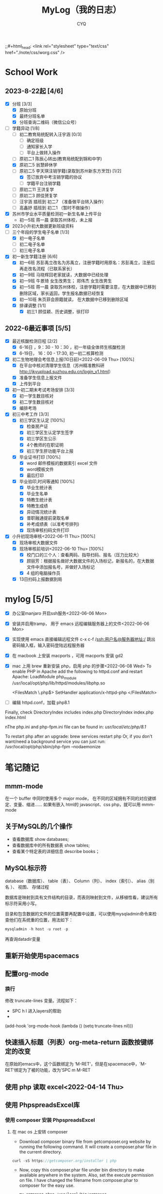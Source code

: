 #+title:MyLog（我的日志）
#+author:CYQ
;;#+html_head: <link rel="stylesheet" type="text/css" href="./note/css/worg.css" />

* School Work
** 2023-8-22起 [4/6]
- [X] 分班 [3/3]
  - [X] 原始分班
  - [X] 最终分班名单
  - [X] 分班查询二维码（微信公众号）
- [-] 学籍异动 [1/8]
  - [ ] 初二教育局统配转入汪宇涵 [0/3]
    - [ ] 确定班级
    - [ ] 通知家长入学
    - [ ] 平台上做转入操作
  - [ ] 原初二1 陈辰心转出(教育局统配到锦和中学)
  - [X] 原初二5 翁慧婷休学
  - [-] 原初二5 李天琪注销学籍(录取到苏州新东方烹饪) [1/2]
    - [X] 签订放弃中考注销学籍的协议
    - [ ] 学籍平台注销学籍
  - [ ] 原初二11 王洪复学
  - [ ] 原初二3 顾佳赟复学
  - [ ] 汪宇涵 插班到 初二7 （准备做平台转入操作）
  - [ ] 高鑫妤 插班到 初二1 （暂时不做操作）
- [X] 苏州市学业水平质量检测初一新生名单上传平台
  - 初一5班 蒋一晨 录取苏州体校，未上报
- [X] 2023小升初大数据更新班级资料
- [-] 三个年段的学生电子名单 [1/3]
  - [X] 初一电子名单
  - [ ] 初二电子名单
  - [ ] 初三电子名单
- [X] 初一新生学籍注册 [6/6]
  - [X] 初一6班 苏彭禹立改名为苏禹立，注册学籍时用原名：苏彭禹立，注册后再走改名流程（已联系家长）
  - [X] 初一9班 马晓辉回老家就读，大数据中已经处理
  - [X] 初一9班 牛景琦 女生改男生； 郑伟杰 女生改男生
  - [X] 初一5班 蒋一晨 录取苏州体校，注册学籍时需要注意，在大数据中已移到删除区域，家长返回，学生报名数据已经恢复
  - [X] 初一10班 朱页菲会原籍就读， 在大数据中已移到删除区域
  - [X] 排课调整 [1/1]
    - [X] 初三1 顾佳颖、历史调整，徐打印
       
** 2022-6最近事项 [5/5]
- [X] 最近核酸检测日程 [2/2]
  - [X] 6-16日 ，9：30 - 10：30 ，初一年级全体师生核酸检测
  - [X] 6-19日， 16：00 - 17:30, 初一初二核算检测
- [X] 初二生物地理会考信息上报(10日前)<2022-06-09 Thu> [100%]
  - [X] 在平台中核对清理学生信息（苏州精准教科研 http://jkyupload.suzhou.edu.cn/login_v1.html）
  - [X] 准备学生信息上报文件
  - [X] 上传到平台
- [X] 初一初二期末考试考场安排 [3/3]
  - [X] 初一学生数目核对
  - [X] 初二学生数目核对
  - [X] 编排考场
- [X] 初三中考工作 [3/3]
  - [X] 初三学区生认定 [100%]
    - [X] 检查房产证
    - [X] 初三学区生认定学生签字
    - [X] 初三学区生公示
    - [X] 4个教师的在职证明
    - [X] 初三学生肝功能平台上报
  - [X] 毕业证书打印 [100%]
    - [X]  word 邮件模板的数据索引 excel 文件
    - [X]  word模板文件
    - [X] 最后打印
  - [X] 毕业验印,时间等通知 [100%]
    - [X] 毕业生统计表
    - [X] 毕业生名单
    - [X] 特教生统计表
    - [X] 特教生成绩
    - [X] 异动情况统计表
    - [X] 普职融通提前录取名单
    - [X] 补考成绩表（以准考号排列)
    - [X] 现场审核扫码文件打印
- [X] 小升初现场审核<2022-06-11 Thu> [100%]
  - [X] 现场审核大数据文件
  - [X] 现场审核前培训<2022-06-10 Thu> [100%]
    - [X] 校门口的三个人：查看两码、指导扫码、报名（压力比较大）
    - [X] 顾丽芳：根据报名做好大数据文件的入场标记，新报名的，在大数据文件中添加报名号，并做好入场标记
    - [X] 4 组的电脑操作员
  - [X] 13日扫码上报数据到局

* mylog [5/5]
- [X] 办公室manjaro 开启ssh服务<2022-06-06 Mon>
- [X] 安装并启用tramp， 用于 emacs 远程编辑服务器上的文件<2022-06-06 Mon>
- [X] 实现使用 emacs 直接编辑远程文件
      c-x c-f /ssh:用户名@服务器地址:/
      跳出密码输入框，输入密码登陆远程服务器
- [X] 在 macbook 上安装 macports ，可用 macports 安装 gd2
- [X] mac 上用 brew 重新安装 php，启用 php 的步骤<2022-06-08 Wed>
  To enable PHP in Apache add the following to httpd.conf and restart Apache:
    LoadModule php_module /usr/local/opt/php/lib/httpd/modules/libphp.so

    <FilesMatch \.php$>
        SetHandler application/x-httpd-php
    </FilesMatch>
- [ ] 编辑 httpd.conf，加载 php8.1

Finally, check DirectoryIndex includes index.php
    DirectoryIndex index.php index.html

nThe php.ini and php-fpm.ini file can be found in:
    /usr/local/etc/php/8.1/

To restart php after an upgrade:
  brew services restart php
Or, if you don't want/need a background service you can just run:
  /usr/local/opt/php/sbin/php-fpm --nodaemonize

* 笔记随记
** mmm-mode
 在一个 buffer 中同时使用多个 major mode， 在不同的区域拥有不同的对应键绑定、变量、缩进…… 如果有嵌入 html的 javascript、css php，就可以用 mmm-mode
** 关于MySQL的几个操作
- 查看数据库  show databases;
- 查看数据库中的所有数据表    show tables;
- 查看某个特定表的详细信息    describe books；
** MySQL标示符
database（数据库）、 table（表）、 Column（列）、 index（索引）、 alias（别名 ）、 视图、 存储过程

数据库是映射到具有文件结构的目录，而表则映射到文件，从移植性看，建议所有标示符采用小写。

目录和包含数据的文件的位置需要再配置中设置，可以使用mysqladmin命令来检查他们在系统重的位置，用法如下：
#+begin_src sql
      mysqladmin -h host -u root -p
#+end_src
再查询datadir变量

** 重新开始使用spacemacs

** 配置org-mode
*** 换行
    修改 truncate-lines 变量。流程如下：
        - SPC h l   进入layers的帮助
        - 
    (add-hook 'org-mode-hook (lambda ()
                             (setq truncate-lines nil)))

** 快速插入标题（列表）org-meta-return 函数按键绑定的改变
   在原始的emacs中，这个函数绑定为 ‘M-RET’，但是在spacemace中，'M-RET‘绑定为了被的功能，改为’SPC m M-RET

**  使用 php 读取 excel<2022-04-14 Thu>
** 使用 PhpspreadsExcel库
*** 使用 composer 安装 PhpspreadsExcel
**** 在 mac os 上安转 composer
- Download composer binary file from getcomposer.org website by running the following command. It will create a composer.phar file in the current directory.

#+begin_src c
curl -sS https://getcomposer.org/installer | php
#+end_src

- Now, copy this composer.phar file under bin directory to make available anywhere in the system. Also, set the execute permission on file. I have changed the filename from composer.phar to composer for the easy use.

  #+begin_src c
mv composer.phar /usr/local/bin/composer
chmod +x /usr/local/bin/composer
  #+end_src
  
*** 一个简单的例子
#+begin_src c++
    <?php

    require 'vendor/autoload.php';

    use PhpOffice\PhpSpreadsheet\Spreadsheet;
    use PhpOffice\PhpSpreadsheet\Writer\Xlsx;

    $spreadsheet = new Spreadsheet();
    $sheet = $spreadsheet->getActiveSheet();
    $sheet->setCellValue('A1', 'Hello World !');

    $writer = new Xlsx($spreadsheet);
    $writer->save('hello world.xlsx');
   ?>
#+end_src

*** 经常被问到的问题
**** 字符编码问题（character encoding）
有必要在PhpSpreadsheet中使用UTF-8编码。 如果使用了其他编码，可以使用PHP的iconv（）或者mb_convert_encoding()函数来转换编码。
**** Fatal error: Allowed memory size of xxx bytes exhausted (tried to allocate yyy bytes) in zzz on line aaa
PhpSpreadsheet holds an "in memory" representation of a spreadsheet, so it is susceptible to PHP's memory limitations. The memory made available to PHP can be increased by editing the value of the memory_limit directive in your php.ini file, or by using ini_set('memory_limit', '128M') within your code.

Some Readers and Writers are faster than others, and they also use differing amounts of memory.
**** 工作表保护不起作用
When you make use of any of the worksheet protection features (e.g. cell range protection, prohibiting deleting rows, ...), make sure you enable worksheet security. This can for example be
done like this:

$spreadsheet->getActiveSheet()->getProtection()->setSheet(true);

** php读取excel写入数据库简要流程<2022-07-17 Sun>
*** 制作一个文件上传的表单
**** 一个实例
#+begin_src html
  <html>
<head>
<meta charset="utf-8">
<title>菜鸟教程(runoob.com)</title>
</head>
<body>

<form action="upload_file.php" method="post" enctype="multipart/form-data">
    <label for="file">文件名：</label>
    <input type="file" name="file" id="file"><br>
    <input type="submit" name="submit" value="提交">
</form>

</body>
</html>
#+end_src

**** 注意项
- <form> 标签的 enctype 属性规定了在提交表单时要使用哪种内容类型。在表单需要二进制数据时，比如文件内容，请使用 "multipart/form-data"。
  
- <input> 标签的 type="file" 属性规定了应该把输入作为文件来处理。举例来说，当在浏览器中预览时，会看到输入框旁边有一个浏览按钮。
*** 制作上传php脚本（把上传文件保存到指定目录）
**** 实例源码
#+begin_src php
  <?php
if ($_FILES["file"]["error"] > 0)
{
    echo "错误：" . $_FILES["file"]["error"] . "<br>";
}
else
{
    echo "上传文件名: " . $_FILES["file"]["name"] . "<br>";
    echo "文件类型: " . $_FILES["file"]["type"] . "<br>";
    echo "文件大小: " . ($_FILES["file"]["size"] / 1024) . " kB<br>";
    echo "文件临时存储的位置: " . $_FILES["file"]["tmp_name"];
}
?>
#+end_src
**** 源码说明
- $_FILES["file"]["name"] - 上传文件的名称
- $_FILES["file"]["type"] - 上传文件的类型
- $_FILES["file"]["size"] - 上传文件的大小，以字节计
- $_FILES["file"]["tmp_name"] - 存储在服务器的文件的临时副本的名称
- $_FILES["file"]["error"] - 由文件上传导致的错误代码

**** 上传限制的实例
***** 源码
#+begin_src php
  <!doctype html>
<html>
  <head>
    <title>文件上传服务器端处理</title>
    <meta charset="utf-8" />
  </head>
  <body>
    <h1>文件上传服务器端处理</h1>
    <?php
    $allowExts = array("gif","jpeg","jpg","png");//把允许的后缀名存入数组$allowExts
    $temp = explode(".",$_FILES["file"]["name"]);//根据.对文件名进行分割，并保存到数组$temp
    $exts = end($temp); //end()取数组中的最后一个元素
    if($_FILES["file"]["error"] >0 ){
      echo "错误: " . $_FILES["file"]["error"] . "<br>";
    }
    else{
      if(!in_array($exts,$allowExts)){ //in_array(),数据是否存在于数组中
        echo "文件类型出错，该类型不支持上传！ <br>";
      }else{
        echo "上传文件名：" . $_FILES["file"]["name"]."<br>";
        echo "文件类型：" . $_FILES["file"]["type"]."<br>";
        echo "文件大小：" . ($_FILES["file"]["size"]/1024/1024)." mb <br>";
        echo "文件临时存储的位置: " . $_FILES["file"]["tmp_name"]."<br>";
      }
    }
    if(file_exists("upload/" . $_FILES["file"]["name"]))
    {
      echo "文件已经存在！";
    }
    else{
      move_uploaded_file($_FILES["file"]["tmp_name"],"upload/" . $_FILES["file"]["name"]);//move_uploaded_file()把上传到缓存目录中中的文件保存到指定目录

      if(file_exists("upload/" . $_FILES["file"]["name"]))
      {
        echo "文件上传成功！";
        
      }
      else
        echo "文件上传失败！";
      }
    ?>
  </body>
</html}

#+end_src

** MAC OS下的PHP环境
*** apache服务的控制命令
- sudo systemctl status httpd    查看apache服务状态
- sudo apachectl start     mac启动 apache
- apachectl staus          mac 下查看 apache 状态
***  apache modules 目录的位置
/usr/local/opt/php/lib/httpd/modules
*** php扩展的目录
/usr/lib/php/extensions
*** 安装扩展 
**** 通过pecl安装 php 扩展
#+begin_quote
$ curl -O https://pear.php.net/go-pear.phar
$ sudo php -d detect_unicode=0 go-pear.phar
#+end_quote
**** 查看 pecl 的相关配置
#+begin_quote
$ pecl config-show
#+end_quote
这个命令可以查看 php 默认的扩展目录
** manjaro 开启ssh服务
systemctl enable sshd.service 开机启动
systemctl start sshd.service 立即启动
systemctl restart sshd.service 立即重启

*** ssh 登陆远程服务器
ssh 用户名@服务器地址

** 教务管理系统数据库(cssyz)log
*** 学生基本信息表（cssyz_student_bassic)
- student_name
- student_identification
- student_grade
- student_class
- student_number
- exame_number

** 配置图片显示插件 image+
